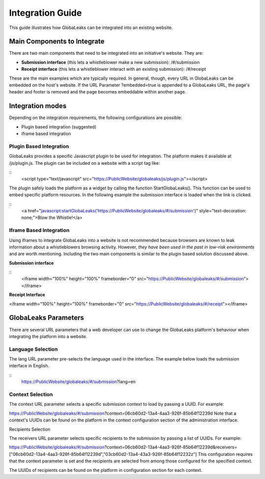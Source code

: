 =================
Integration Guide
=================

This guide illustrates how GlobaLeaks can be integrated into an existing website.


Main Components to Integrate
----------------------------

There are two main components that need to be integrated into an initiative's website. They are:

- **Submission interface** (this lets a whistleblower make a new submission): /#/submission
- **Receipt interface** (this lets a whistleblower interact with an existing submission): /#/receipt

These are the main examples which are typically required. In general, though, every URL in GlobaLeaks can be embedded on the host's website. If the URL Parameter ?embedded=true is appended to a GlobaLeaks URL, the page's header and footer is removed and the page becomes embeddable within another page.

Integration modes
-----------------

Depending on the integration requirements, the following configurations are possible:


- Plugin based integration (suggested)

- iframe based integration


Plugin Based Integration
........................

GlobaLeaks provides a specific Javascript plugin to be used for integration. The platform makes it available at /js/plugin.js.
The plugin can be included on a website with a script tag like:

::
  <script type="text/javascript" src="https://PublicWebsite/globaleaks/js/plugin.js"></script>
  
The plugin safely loads the platform as a widget by calling the function StartGlobaLeaks().
This function can be used to embed specific platform resources. In the following example the submission interface is loaded when the link is clicked.

::
  <a href="javascript:startGlobaLeaks('https://PublicWebsite/globaleaks/#/submission')" style="text-decoration: none;">Blow the Whistle!</a>


Iframe Based Integration
........................

Using iframes to integrate GlobaLeaks into a website is not recommended because browsers are known to leak information about a whistleblowers browsing activity. However, *they have been used in the past in low-risk environments* and are worth mentioning. Including the two main components is similar to the plugin based solution discussed above.

**Submission interface**

:: 
  <iframe width="100%" height="100%" frameborder="0" src="https://PublicWebsite/globaleaks/#/submission"></iframe>

**Receipt Interface**

<iframe width="100%" height="100%" frameborder="0" src="https://PublicWebsite/globaleaks/#/receipt"></iframe>


GlobaLeaks Parameters
---------------------
There are several URL parameters that a web developer can use to change the GlobaLeaks platform's behaviour when integrating the platform into a website.

Language Selection
..................

The lang URL parameter pre-selects the language used in the interface. The example below loads the submission interface in English.

::
  https://PublicWebsite/globaleaks/#/submission?lang=en

Context Selection
.................

The context URL parameter selects a specific submission context to load by passing a UUID. For example:

https://PublicWebsite/globaleaks/#/submission?context=06cb60d2-13a4-4aa3-926f-85b64f12239d
Note that a context's UUIDs can be found on the platform in the context configuration section of the administration interface.

Recipients Selection

The receivers URL parameter selects specific recipients to the submission by passing a list of UUIDs. For example:

https://PublicWebsite/globaleaks/#/submission?context=06cb60d2-13a4-4aa3-926f-85b64f12239d&receivers=["06cb60d2-13a4-4aa3-926f-85b64f12239d","03cb60d2-13a4-43a3-926f-85b64f12232z"]
This configuration requires that the context parameter is set and the recipients are selected from among those configured for the specified context.

The UUIDs of recipients can be found on the platform in configuration section for each context.
